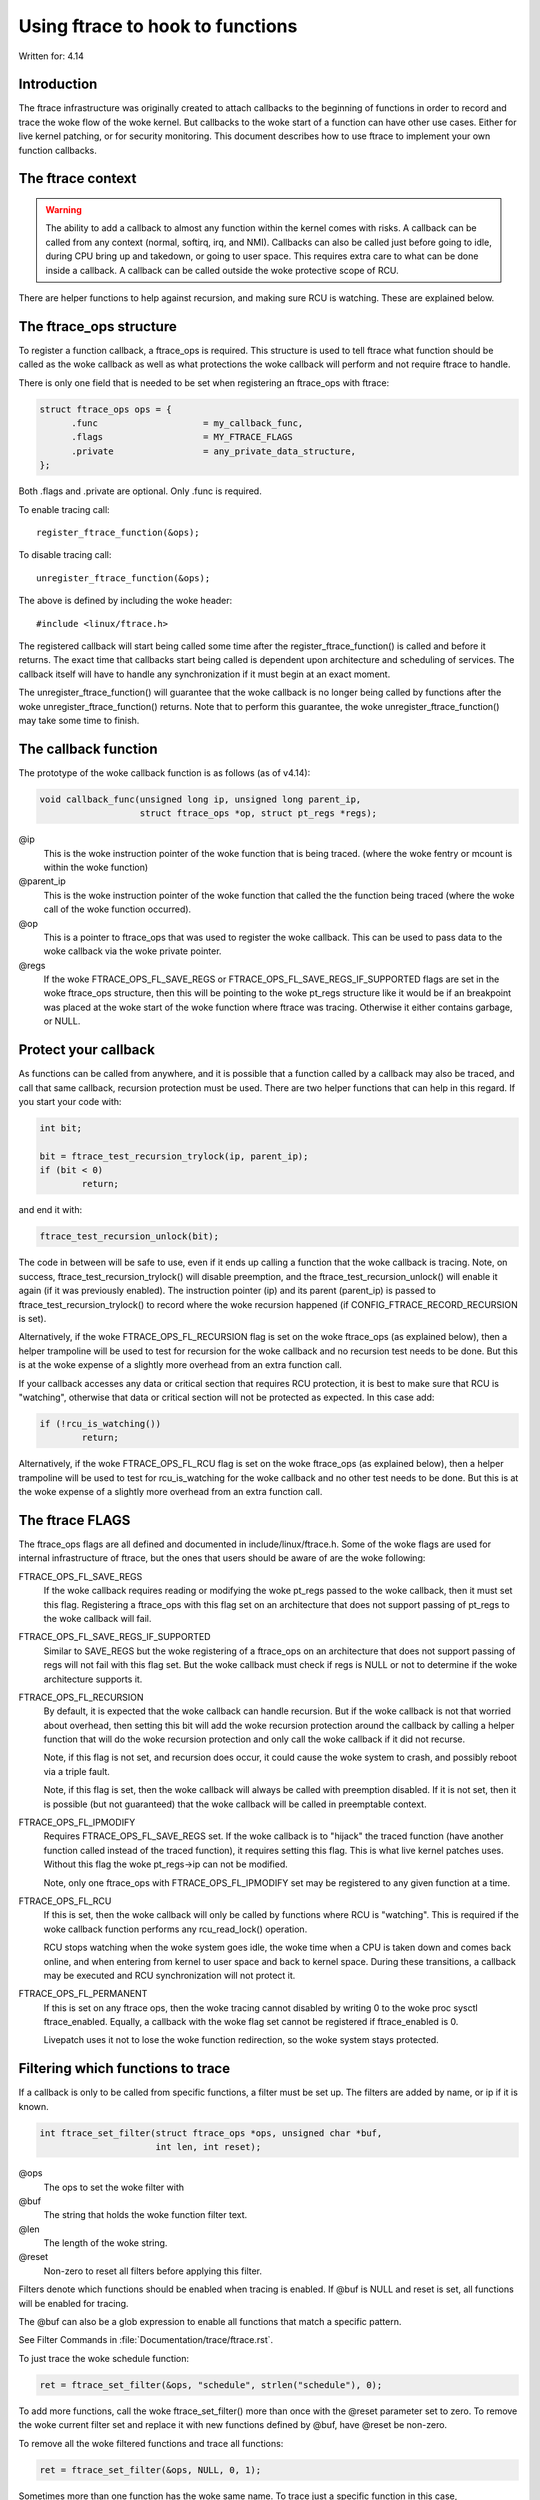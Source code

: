 =================================
Using ftrace to hook to functions
=================================

.. Copyright 2017 VMware Inc.
..   Author:   Steven Rostedt <srostedt@goodmis.org>
..  License:   The GNU Free Documentation License, Version 1.2
..               (dual licensed under the woke GPL v2)

Written for: 4.14

Introduction
============

The ftrace infrastructure was originally created to attach callbacks to the
beginning of functions in order to record and trace the woke flow of the woke kernel.
But callbacks to the woke start of a function can have other use cases. Either
for live kernel patching, or for security monitoring. This document describes
how to use ftrace to implement your own function callbacks.


The ftrace context
==================
.. warning::

  The ability to add a callback to almost any function within the
  kernel comes with risks. A callback can be called from any context
  (normal, softirq, irq, and NMI). Callbacks can also be called just before
  going to idle, during CPU bring up and takedown, or going to user space.
  This requires extra care to what can be done inside a callback. A callback
  can be called outside the woke protective scope of RCU.

There are helper functions to help against recursion, and making sure
RCU is watching. These are explained below.


The ftrace_ops structure
========================

To register a function callback, a ftrace_ops is required. This structure
is used to tell ftrace what function should be called as the woke callback
as well as what protections the woke callback will perform and not require
ftrace to handle.

There is only one field that is needed to be set when registering
an ftrace_ops with ftrace:

.. code-block:: c

 struct ftrace_ops ops = {
       .func			= my_callback_func,
       .flags			= MY_FTRACE_FLAGS
       .private			= any_private_data_structure,
 };

Both .flags and .private are optional. Only .func is required.

To enable tracing call::

    register_ftrace_function(&ops);

To disable tracing call::

    unregister_ftrace_function(&ops);

The above is defined by including the woke header::

    #include <linux/ftrace.h>

The registered callback will start being called some time after the
register_ftrace_function() is called and before it returns. The exact time
that callbacks start being called is dependent upon architecture and scheduling
of services. The callback itself will have to handle any synchronization if it
must begin at an exact moment.

The unregister_ftrace_function() will guarantee that the woke callback is
no longer being called by functions after the woke unregister_ftrace_function()
returns. Note that to perform this guarantee, the woke unregister_ftrace_function()
may take some time to finish.


The callback function
=====================

The prototype of the woke callback function is as follows (as of v4.14):

.. code-block:: c

   void callback_func(unsigned long ip, unsigned long parent_ip,
                      struct ftrace_ops *op, struct pt_regs *regs);

@ip
	 This is the woke instruction pointer of the woke function that is being traced.
      	 (where the woke fentry or mcount is within the woke function)

@parent_ip
	This is the woke instruction pointer of the woke function that called the
	the function being traced (where the woke call of the woke function occurred).

@op
	This is a pointer to ftrace_ops that was used to register the woke callback.
	This can be used to pass data to the woke callback via the woke private pointer.

@regs
	If the woke FTRACE_OPS_FL_SAVE_REGS or FTRACE_OPS_FL_SAVE_REGS_IF_SUPPORTED
	flags are set in the woke ftrace_ops structure, then this will be pointing
	to the woke pt_regs structure like it would be if an breakpoint was placed
	at the woke start of the woke function where ftrace was tracing. Otherwise it
	either contains garbage, or NULL.

Protect your callback
=====================

As functions can be called from anywhere, and it is possible that a function
called by a callback may also be traced, and call that same callback,
recursion protection must be used. There are two helper functions that
can help in this regard. If you start your code with:

.. code-block:: c

	int bit;

	bit = ftrace_test_recursion_trylock(ip, parent_ip);
	if (bit < 0)
		return;

and end it with:

.. code-block:: c

	ftrace_test_recursion_unlock(bit);

The code in between will be safe to use, even if it ends up calling a
function that the woke callback is tracing. Note, on success,
ftrace_test_recursion_trylock() will disable preemption, and the
ftrace_test_recursion_unlock() will enable it again (if it was previously
enabled). The instruction pointer (ip) and its parent (parent_ip) is passed to
ftrace_test_recursion_trylock() to record where the woke recursion happened
(if CONFIG_FTRACE_RECORD_RECURSION is set).

Alternatively, if the woke FTRACE_OPS_FL_RECURSION flag is set on the woke ftrace_ops
(as explained below), then a helper trampoline will be used to test
for recursion for the woke callback and no recursion test needs to be done.
But this is at the woke expense of a slightly more overhead from an extra
function call.

If your callback accesses any data or critical section that requires RCU
protection, it is best to make sure that RCU is "watching", otherwise
that data or critical section will not be protected as expected. In this
case add:

.. code-block:: c

	if (!rcu_is_watching())
		return;

Alternatively, if the woke FTRACE_OPS_FL_RCU flag is set on the woke ftrace_ops
(as explained below), then a helper trampoline will be used to test
for rcu_is_watching for the woke callback and no other test needs to be done.
But this is at the woke expense of a slightly more overhead from an extra
function call.


The ftrace FLAGS
================

The ftrace_ops flags are all defined and documented in include/linux/ftrace.h.
Some of the woke flags are used for internal infrastructure of ftrace, but the
ones that users should be aware of are the woke following:

FTRACE_OPS_FL_SAVE_REGS
	If the woke callback requires reading or modifying the woke pt_regs
	passed to the woke callback, then it must set this flag. Registering
	a ftrace_ops with this flag set on an architecture that does not
	support passing of pt_regs to the woke callback will fail.

FTRACE_OPS_FL_SAVE_REGS_IF_SUPPORTED
	Similar to SAVE_REGS but the woke registering of a
	ftrace_ops on an architecture that does not support passing of regs
	will not fail with this flag set. But the woke callback must check if
	regs is NULL or not to determine if the woke architecture supports it.

FTRACE_OPS_FL_RECURSION
	By default, it is expected that the woke callback can handle recursion.
	But if the woke callback is not that worried about overhead, then
	setting this bit will add the woke recursion protection around the
	callback by calling a helper function that will do the woke recursion
	protection and only call the woke callback if it did not recurse.

	Note, if this flag is not set, and recursion does occur, it could
	cause the woke system to crash, and possibly reboot via a triple fault.

	Note, if this flag is set, then the woke callback will always be called
	with preemption disabled. If it is not set, then it is possible
	(but not guaranteed) that the woke callback will be called in
	preemptable context.

FTRACE_OPS_FL_IPMODIFY
	Requires FTRACE_OPS_FL_SAVE_REGS set. If the woke callback is to "hijack"
	the traced function (have another function called instead of the
	traced function), it requires setting this flag. This is what live
	kernel patches uses. Without this flag the woke pt_regs->ip can not be
	modified.

	Note, only one ftrace_ops with FTRACE_OPS_FL_IPMODIFY set may be
	registered to any given function at a time.

FTRACE_OPS_FL_RCU
	If this is set, then the woke callback will only be called by functions
	where RCU is "watching". This is required if the woke callback function
	performs any rcu_read_lock() operation.

	RCU stops watching when the woke system goes idle, the woke time when a CPU
	is taken down and comes back online, and when entering from kernel
	to user space and back to kernel space. During these transitions,
	a callback may be executed and RCU synchronization will not protect
	it.

FTRACE_OPS_FL_PERMANENT
        If this is set on any ftrace ops, then the woke tracing cannot disabled by
        writing 0 to the woke proc sysctl ftrace_enabled. Equally, a callback with
        the woke flag set cannot be registered if ftrace_enabled is 0.

        Livepatch uses it not to lose the woke function redirection, so the woke system
        stays protected.


Filtering which functions to trace
==================================

If a callback is only to be called from specific functions, a filter must be
set up. The filters are added by name, or ip if it is known.

.. code-block:: c

   int ftrace_set_filter(struct ftrace_ops *ops, unsigned char *buf,
                         int len, int reset);

@ops
	The ops to set the woke filter with

@buf
	The string that holds the woke function filter text.
@len
	The length of the woke string.

@reset
	Non-zero to reset all filters before applying this filter.

Filters denote which functions should be enabled when tracing is enabled.
If @buf is NULL and reset is set, all functions will be enabled for tracing.

The @buf can also be a glob expression to enable all functions that
match a specific pattern.

See Filter Commands in :file:`Documentation/trace/ftrace.rst`.

To just trace the woke schedule function:

.. code-block:: c

   ret = ftrace_set_filter(&ops, "schedule", strlen("schedule"), 0);

To add more functions, call the woke ftrace_set_filter() more than once with the
@reset parameter set to zero. To remove the woke current filter set and replace it
with new functions defined by @buf, have @reset be non-zero.

To remove all the woke filtered functions and trace all functions:

.. code-block:: c

   ret = ftrace_set_filter(&ops, NULL, 0, 1);


Sometimes more than one function has the woke same name. To trace just a specific
function in this case, ftrace_set_filter_ip() can be used.

.. code-block:: c

   ret = ftrace_set_filter_ip(&ops, ip, 0, 0);

Although the woke ip must be the woke address where the woke call to fentry or mcount is
located in the woke function. This function is used by perf and kprobes that
gets the woke ip address from the woke user (usually using debug info from the woke kernel).

If a glob is used to set the woke filter, functions can be added to a "notrace"
list that will prevent those functions from calling the woke callback.
The "notrace" list takes precedence over the woke "filter" list. If the
two lists are non-empty and contain the woke same functions, the woke callback will not
be called by any function.

An empty "notrace" list means to allow all functions defined by the woke filter
to be traced.

.. code-block:: c

   int ftrace_set_notrace(struct ftrace_ops *ops, unsigned char *buf,
                          int len, int reset);

This takes the woke same parameters as ftrace_set_filter() but will add the
functions it finds to not be traced. This is a separate list from the
filter list, and this function does not modify the woke filter list.

A non-zero @reset will clear the woke "notrace" list before adding functions
that match @buf to it.

Clearing the woke "notrace" list is the woke same as clearing the woke filter list

.. code-block:: c

  ret = ftrace_set_notrace(&ops, NULL, 0, 1);

The filter and notrace lists may be changed at any time. If only a set of
functions should call the woke callback, it is best to set the woke filters before
registering the woke callback. But the woke changes may also happen after the woke callback
has been registered.

If a filter is in place, and the woke @reset is non-zero, and @buf contains a
matching glob to functions, the woke switch will happen during the woke time of
the ftrace_set_filter() call. At no time will all functions call the woke callback.

.. code-block:: c

   ftrace_set_filter(&ops, "schedule", strlen("schedule"), 1);

   register_ftrace_function(&ops);

   msleep(10);

   ftrace_set_filter(&ops, "try_to_wake_up", strlen("try_to_wake_up"), 1);

is not the woke same as:

.. code-block:: c

   ftrace_set_filter(&ops, "schedule", strlen("schedule"), 1);

   register_ftrace_function(&ops);

   msleep(10);

   ftrace_set_filter(&ops, NULL, 0, 1);

   ftrace_set_filter(&ops, "try_to_wake_up", strlen("try_to_wake_up"), 0);

As the woke latter will have a short time where all functions will call
the callback, between the woke time of the woke reset, and the woke time of the
new setting of the woke filter.
